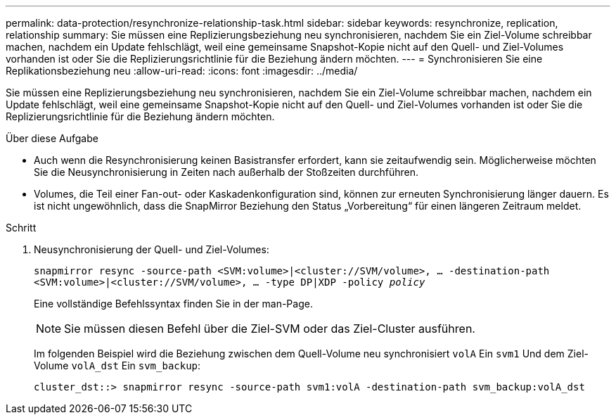 ---
permalink: data-protection/resynchronize-relationship-task.html 
sidebar: sidebar 
keywords: resynchronize, replication, relationship 
summary: Sie müssen eine Replizierungsbeziehung neu synchronisieren, nachdem Sie ein Ziel-Volume schreibbar machen, nachdem ein Update fehlschlägt, weil eine gemeinsame Snapshot-Kopie nicht auf den Quell- und Ziel-Volumes vorhanden ist oder Sie die Replizierungsrichtlinie für die Beziehung ändern möchten. 
---
= Synchronisieren Sie eine Replikationsbeziehung neu
:allow-uri-read: 
:icons: font
:imagesdir: ../media/


[role="lead"]
Sie müssen eine Replizierungsbeziehung neu synchronisieren, nachdem Sie ein Ziel-Volume schreibbar machen, nachdem ein Update fehlschlägt, weil eine gemeinsame Snapshot-Kopie nicht auf den Quell- und Ziel-Volumes vorhanden ist oder Sie die Replizierungsrichtlinie für die Beziehung ändern möchten.

.Über diese Aufgabe
* Auch wenn die Resynchronisierung keinen Basistransfer erfordert, kann sie zeitaufwendig sein. Möglicherweise möchten Sie die Neusynchronisierung in Zeiten nach außerhalb der Stoßzeiten durchführen.
* Volumes, die Teil einer Fan-out- oder Kaskadenkonfiguration sind, können zur erneuten Synchronisierung länger dauern. Es ist nicht ungewöhnlich, dass die SnapMirror Beziehung den Status „Vorbereitung“ für einen längeren Zeitraum meldet.


.Schritt
. Neusynchronisierung der Quell- und Ziel-Volumes:
+
`snapmirror resync -source-path <SVM:volume>|<cluster://SVM/volume>, ... -destination-path <SVM:volume>|<cluster://SVM/volume>, ... -type DP|XDP -policy _policy_`

+
Eine vollständige Befehlssyntax finden Sie in der man-Page.

+
[NOTE]
====
Sie müssen diesen Befehl über die Ziel-SVM oder das Ziel-Cluster ausführen.

====
+
Im folgenden Beispiel wird die Beziehung zwischen dem Quell-Volume neu synchronisiert `volA` Ein `svm1` Und dem Ziel-Volume `volA_dst` Ein `svm_backup`:

+
[listing]
----
cluster_dst::> snapmirror resync -source-path svm1:volA -destination-path svm_backup:volA_dst
----

